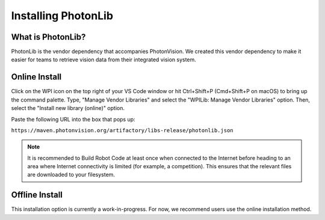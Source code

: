 Installing PhotonLib
====================

What is PhotonLib?
------------------
PhotonLib is the vendor dependency that accompanies PhotonVision. We created this vendor dependency to make it easier for teams to retrieve vision data from their integrated vision system.

Online Install
--------------
Click on the WPI icon on the top right of your VS Code window or hit Ctrl+Shift+P (Cmd+Shift+P on macOS) to bring up the command palette. Type, "Manage Vendor Libraries" and select the "WPILib: Manage Vendor Libraries" option. Then, select the "Install new library (online)" option. 

.. image:: images/adding-offline-library.png

Paste the following URL into the box that pops up:

``https://maven.photonvision.org/artifactory/libs-release/photonlib.json``

.. note:: It is recommended to Build Robot Code at least once when connected to the Internet before heading to an area where Internet connectivity is limited (for example, a competition). This ensures that the relevant files are downloaded to your filesystem.

Offline Install
---------------
This installation option is currently a work-in-progress. For now, we recommend users use the online installation method.
